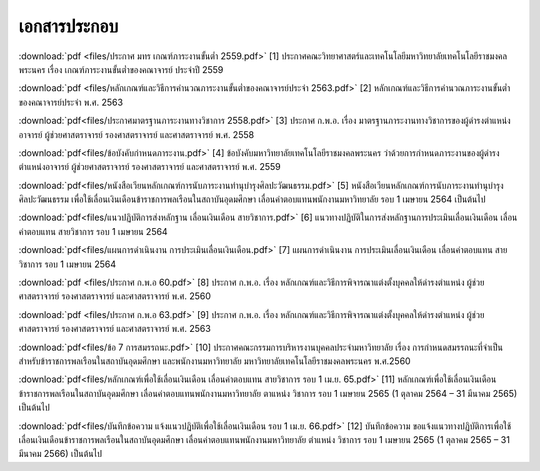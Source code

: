 .. _official-documents-academic:

เอกสารประกอบ
==============

:download:`pdf <files/ประกาศ มทร เกณฑ์ภาระงานขั้นต่ำ 2559.pdf>`  [1] ประกาศคณะวิทยาศาสตร์และเทคโนโลยีมหาวิทยาลัยเทคโนโลยีราชมงคลพระนคร เรื่อง เกณฑ์ภาระงานขั้นต่ำของคณาจารย์ ประจำปี 2559

:download:`pdf <files/หลักเกณฑ์และวิธีการคำนวณภาระงานขั้นต่ำของคณาจารย์ประจำ 2563.pdf>` 
[2] หลักเกณฑ์และวิธีการคำนวณภาระงานขั้นต่ำของคณาจารย์ประจำ พ.ศ. 2563


:download:`pdf<files/ประกาศมาตรฐานภาระงานทางวิชาการ 2558.pdf>` [3] ประกาศ ก.พ.อ. เรื่อง มาตรฐานภาระงานทางวิชาการของผู้ดำรงตำแหน่งอาจารย์ ผู้ช่วยศาสตราจารย์ รองศาสตราจารย์ และศาสตราจารย์ พ.ศ. 2558


:download:`pdf<files/ข้อบังคับกำหนดภาระงาน.pdf>` [4] ข้อบังคับมหาวิทยาลัยเทคโนโลยีราชมงคลพระนคร ว่าด้วยการกำหนดภาระงานของผู้ดำรงตำแหน่งอาจารย์ ผู้ช่วยศาสตราจารย์ รองศาสตราจารย์ และศาสตราจารย์ พ.ศ. 2559


:download:`pdf<files/หนังสือเวียนหลักเกณฑ์การนับภาระงานทำนุบำรุงศิลปะวัฒนธรรม.pdf>` [5] หนังสือเวียนหลักเกณฑ์การนับภาระงานทำนุบำรุงศิลปะวัฒนธรรม เพื่อใช้เลื่อนเงินเดือนข้าราชการพลเรือนในสถาบันอุดมศึกษา เลื่อนค่าตอบแทนพนักงานมหาวิทยาลัย รอบ 1 เมษายน 2564 เป็นต้นไป


:download:`pdf<files/แนวปฏิบัติการส่งหลักฐาน เลื่อนเงินเดือน สายวิชาการ.pdf>` [6] แนวทางปฏิบัติในการส่งหลักฐานการประเมินเลื่อนเงินเดือน เลื่อนค่าตอบแทน สายวิชาการ รอบ 1 เมษายน 2564


:download:`pdf<files/แผนการดำเนินงาน การประเมินเลื่อนเงินเดือน.pdf>` 
[7] แผนการดำเนินงาน การประเมินเลื่อนเงินเดือน เลื่อนค่าตอบแทน สายวิชาการ รอบ 1 เมษายน 2564


:download:`pdf <files/ประกาศ ก.พ.อ 60.pdf>` 
[8] ประกาศ ก.พ.อ. เรื่อง หลักเกณฑ์และวิธีการพิจารณาแต่งตั้งบุคคลให้ดำรงตำแหน่ง ผู้ช่วยศาสตราจารย์ รองศาสตราจารย์ และศาสตราจารย์ พ.ศ. 2560


:download:`pdf <files/ประกาศ ก.พ.อ 63.pdf>` 
[9] ประกาศ ก.พ.อ. เรื่อง หลักเกณฑ์และวิธีการพิจารณาแต่งตั้งบุคคลให้ดำรงตำแหน่ง ผู้ช่วยศาสตราจารย์ รองศาสตราจารย์ และศาสตราจารย์ พ.ศ. 2563


:download:`pdf<files/ข้อ 7 การสมรรถนะ.pdf>` 
[10] ประกาศคณะกรรมการบริหารงานบุคคลประจำมหาวิทยาลัย เรื่อง การกำหนดสมรรถนะที่จำเป็นสำหรับข้าราชการพลเรือนในสถาบันอุดมศึกษา และพนักงานมหาวิทยาลัย มหาวิทยาลัยเทคโนโลยีราชมงคลพระนคร พ.ศ.2560

:download:`pdf<files/หลักเกณฑ์เพื่อใช้เลื่อนเงินเดือน เลื่อนค่าตอบแทน สายวิชาการ รอบ 1 เม.ย. 65.pdf>`
[11] หลักเกณฑ์เพื่อใช้เลื่อนเงินเดือนข้าราชการพลเรือนในสถาบันอุดมศึกษา เลื่อนค่าตอบแทนพนักงานมหาวิทยาลัย ตาแหน่ง วิชาการ รอบ 1 เมษายน 2565 (1 ตุลาคม 2564 – 31 มีนาคม 2565) เป็นต้นไป

:download:`pdf<files/บันทึกข้อความ แจ้งแนวปฏิบัติเพื่อใช้เลื่อนเงินเดือน รอบ 1 เม.ย. 66.pdf>`
[12] บันทึกข้อความ ขอแจ้งแนวทางปฏิบัติการเพื่อใช้เลื่อนเงินเดือนข้าราชการพลเรือนในสถาบันอุดมศึกษา เลื่อนค่าตอบแทนพนักงานมหาวิทยาลัย ตำแหน่ง วิชาการ รอบ 1 เมษายน 2565 (1 ตุลาคม 2565 – 31 มีนาคม 2566) เป็นต้นไป